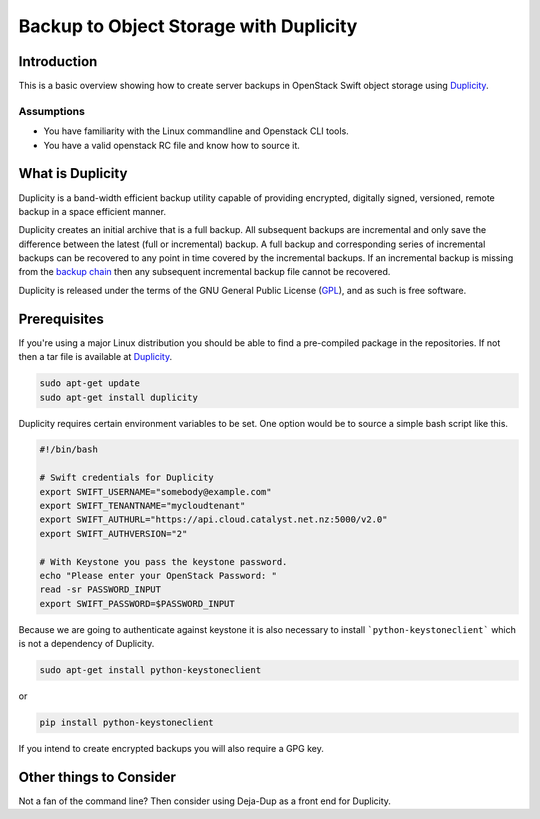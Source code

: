 #######################################
Backup to Object Storage with Duplicity
#######################################

Introduction
============

This is a basic overview showing how to create server backups in OpenStack
Swift object storage using `Duplicity`_.

.. _Duplicity: http://duplicity.nongnu.org/

Assumptions
-----------
- You have familiarity with the Linux commandline and Openstack CLI tools.
- You have a valid openstack RC file and know how to source it.

What is Duplicity
=================
Duplicity is a band-width efficient backup utility capable of providing
encrypted, digitally signed, versioned, remote backup in a space efficient
manner.

Duplicity creates an initial archive that is a full backup. All subsequent
backups are incremental and only save the difference between the latest (full
or incremental) backup. A full backup and corresponding series of incremental
backups can be recovered to any point in time covered by the incremental
backups. If an incremental backup is missing from the `backup chain`_ then any
subsequent incremental backup file cannot be recovered.

Duplicity is released under the terms of the GNU General Public License (`GPL`_),
and as such is free software.

.. _GPL: https://en.wikipedia.org/wiki/GNU_General_Public_License
.. _backup chain: http://sqlbak.com/academy/backup-chain/

Prerequisites
=============

If you're using a major Linux distribution you should be able to find a
pre-compiled package in the repositories. If not then a tar file is available
at `Duplicity`_.

.. code-block:: bash

  sudo apt-get update
  sudo apt-get install duplicity

Duplicity requires certain environment variables to be set. One option would
be to source a simple bash script like this.

.. code-block:: bash

  #!/bin/bash

  # Swift credentials for Duplicity
  export SWIFT_USERNAME="somebody@example.com"
  export SWIFT_TENANTNAME="mycloudtenant"
  export SWIFT_AUTHURL="https://api.cloud.catalyst.net.nz:5000/v2.0"
  export SWIFT_AUTHVERSION="2"

  # With Keystone you pass the keystone password.
  echo "Please enter your OpenStack Password: "
  read -sr PASSWORD_INPUT
  export SWIFT_PASSWORD=$PASSWORD_INPUT

Because we are going to authenticate against keystone it is also necessary to
install ```python-keystoneclient``` which is not a dependency of Duplicity.

.. code-block:: bash

  sudo apt-get install python-keystoneclient

or

.. code-block:: bash

  pip install python-keystoneclient

If you intend to create encrypted backups you will also require a GPG key. 





Other things to Consider
========================
Not a fan of the command line? Then consider using Deja-Dup as a front end for
Duplicity.
